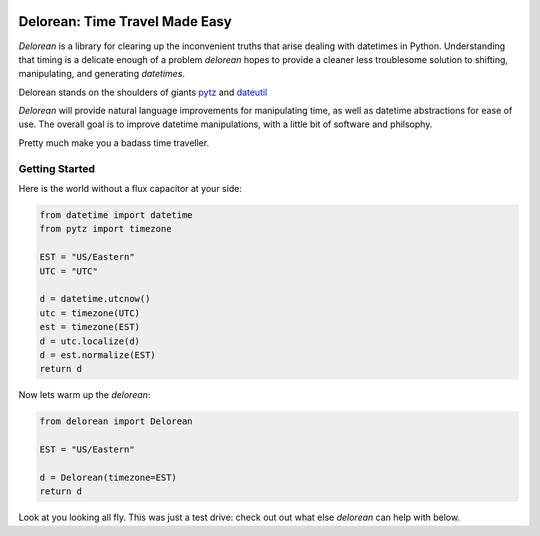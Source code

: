 .. image:: https://travis-ci.org/myusuf3/delorean.png?branch=master


.. image:: https://pypip.in/d/Delorean/badge.png
    :target: https://crate.io/packages/Delorean/
    :alt: Number of PyPI downloads

Delorean: Time Travel Made Easy
===============================

`Delorean` is a library for clearing up the inconvenient truths that arise dealing with datetimes in Python. Understanding that timing is a delicate enough of a problem `delorean` hopes to provide a cleaner less troublesome solution to shifting, manipulating, and generating `datetimes`.

Delorean stands on the shoulders of giants `pytz <http://pytz.sourceforge.net/>`_ and `dateutil <http://labix.org/python-dateutil>`_

`Delorean` will provide natural language improvements for manipulating time, as well as datetime abstractions for ease of use. The overall goal is to improve datetime manipulations, with a little bit of software and philsophy.

Pretty much make you a badass time traveller.

Getting Started
^^^^^^^^^^^^^^^

Here is the world without a flux capacitor at your side:

.. code-block:: python

    from datetime import datetime
    from pytz import timezone

    EST = "US/Eastern"
    UTC = "UTC"

    d = datetime.utcnow()
    utc = timezone(UTC)
    est = timezone(EST)
    d = utc.localize(d)
    d = est.normalize(EST)
    return d

Now lets warm up the `delorean`:

.. code-block:: python

    from delorean import Delorean

    EST = "US/Eastern"

    d = Delorean(timezone=EST)
    return d

Look at you looking all fly. This was just a test drive: check out out what else
`delorean` can help with below.
